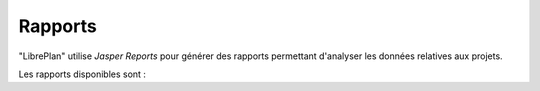 Rapports
########

.. _informes:
.. contents::


"LibrePlan" utilise *Jasper Reports* pour générer des rapports permettant d'analyser les données relatives aux projets.

Les rapports disponibles sont :

.. raw:: html

  <ul>
   <li>
    <a href="15-1-report-hours-worked-by-resource.html">Rapport des heures travaill&eacute;es par ressources</a>
   </li><li>
    <a href="15-2-total-hours-by-resource-month.html">Rapport du total des heures travaill&eacute;es par ressources et par mois</a>
   </li><li>
    <a href="15-3-work-progress-per-project.html">Rapport sur le travail et l'avancement par projet</a>
   </li><li>
    <a href="15-4-work-progress-per-task.html">Rapport sur le travail et l'avancement par tâches</a>
   </li><li>
    <a href="15-5-completed-estimated-hours-per-task.html">Rapport des heures estimées et planifiées par tâches</a>
   </li><li>
    <a href="15-6-order-cost-per-resource.html">Rapport sur les coûts des projets</a>
   </li><li>
    <a href="15-7-working-arrangements-per-order.html">Rapport sur l'état de planification des tâches d'un projet</a>
   </li><li>
    <a href="15-8-timeline-material.html">Rapport sur le besoin en matériaux à une date donnée</a>
   </li><li>
    <a href="15-9-project-status.html">Rapport d'état des projets</a>
   </li>
  </ul>

